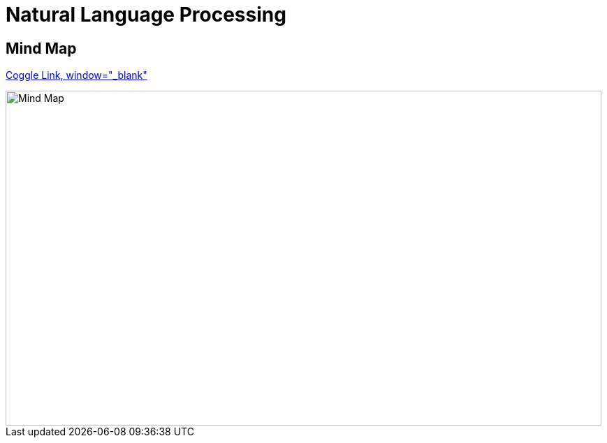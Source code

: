 Natural Language Processing
===========================

Mind Map 
--------

https://coggle.it/diagram/WhH1TeojMQABSdDw[Coggle Link, window="_blank"]

image::https://embed.coggle.it/diagram/WhH1TeojMQABSdDw/450a323af72a39ed17f61e8380778c5f5aaf0e06622f936074866746b28dc596[Mind Map, 853, 480]
